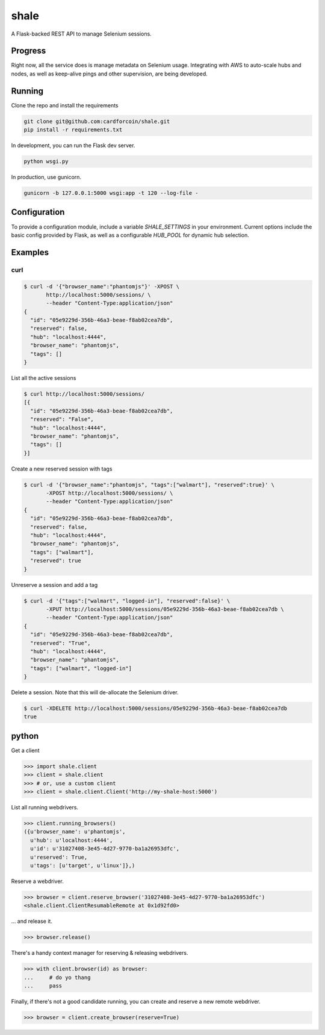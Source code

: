 shale
=====

A Flask-backed REST API to manage Selenium sessions.

.. pypi - Everything below this line goes into the description for PyPI.


Progress
--------

Right now, all the service does is manage metadata on Selenium usage.
Integrating with AWS to auto-scale hubs and nodes, as well as keep-alive pings
and other supervision, are being developed.

Running
-------

Clone the repo and install the requirements

.. code:: sh

    git clone git@github.com:cardforcoin/shale.git
    pip install -r requirements.txt

In development, you can run the Flask dev server.

.. code:: sh

    python wsgi.py

In production, use gunicorn.

.. code:: sh

    gunicorn -b 127.0.0.1:5000 wsgi:app -t 120 --log-file -

Configuration
-------------

To provide a configuration module, include a  variable `SHALE_SETTINGS` in your
environment. Current options include the basic config provided by Flask, as well
as a configurable `HUB_POOL` for dynamic hub selection.

Examples
--------

curl
~~~~

.. code::

    $ curl -d '{"browser_name":"phantomjs"}' -XPOST \
           http://localhost:5000/sessions/ \
           --header "Content-Type:application/json"
    {
      "id": "05e9229d-356b-46a3-beae-f8ab02cea7db",
      "reserved": false,
      "hub": "localhost:4444",
      "browser_name": "phantomjs",
      "tags": []
    }

List all the active sessions

.. code::

    $ curl http://localhost:5000/sessions/
    [{
      "id": "05e9229d-356b-46a3-beae-f8ab02cea7db",
      "reserved": "False",
      "hub": "localhost:4444",
      "browser_name": "phantomjs",
      "tags": []
    }]

Create a new reserved session with tags

.. code::

    $ curl -d '{"browser_name":"phantomjs", "tags":["walmart"], "reserved":true}' \
           -XPOST http://localhost:5000/sessions/ \
           --header "Content-Type:application/json"
    {
      "id": "05e9229d-356b-46a3-beae-f8ab02cea7db",
      "reserved": false,
      "hub": "localhost:4444",
      "browser_name": "phantomjs",
      "tags": ["walmart"],
      "reserved": true
    }

Unreserve a session and add a tag

.. code::

    $ curl -d '{"tags":["walmart", "logged-in"], "reserved":false}' \
           -XPUT http://localhost:5000/sessions/05e9229d-356b-46a3-beae-f8ab02cea7db \
           --header "Content-Type:application/json"
    {
      "id": "05e9229d-356b-46a3-beae-f8ab02cea7db",
      "reserved": "True",
      "hub": "localhost:4444",
      "browser_name": "phantomjs",
      "tags": ["walmart", "logged-in"]
    }

Delete a session. Note that this will de-allocate the Selenium driver.

.. code::

    $ curl -XDELETE http://localhost:5000/sessions/05e9229d-356b-46a3-beae-f8ab02cea7db
    true

python
------

Get a client

.. code:: python

    >>> import shale.client
    >>> client = shale.client
    >>> # or, use a custom client
    >>> client = shale.client.Client('http://my-shale-host:5000')

List all running webdrivers.

.. code:: python

    >>> client.running_browsers()
    ({u'browser_name': u'phantomjs',
      u'hub': u'localhost:4444',
      u'id': u'31027408-3e45-4d27-9770-ba1a26953dfc',
      u'reserved': True,
      u'tags': [u'target', u'linux']},)

Reserve a webdriver.

.. code:: python

    >>> browser = client.reserve_browser('31027408-3e45-4d27-9770-ba1a26953dfc')
    <shale.client.ClientResumableRemote at 0x1d92fd0>

... and release it.

.. code:: python

    >>> browser.release()

There's a handy context manager for reserving & releasing webdrivers.

.. code:: python

    >>> with client.browser(id) as browser:
    ...     # do yo thang
    ...     pass

Finally, if there's not a good candidate running, you can create and reserve
a new remote webdriver.

.. code:: python

    >>> browser = client.create_browser(reserve=True)
